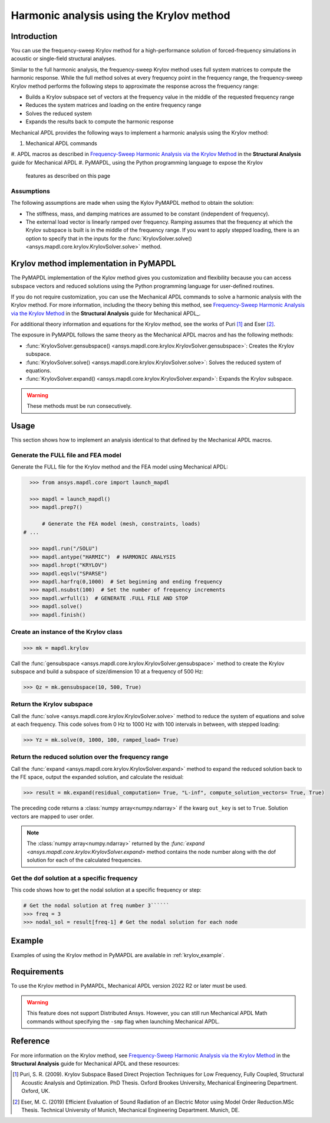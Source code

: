 =========================================
Harmonic analysis using the Krylov method
=========================================

Introduction
============
You can use the frequency-sweep Krylov method for a high-performance
solution of forced-frequency simulations in acoustic or single-field
structural analyses.

Similar to the full harmonic analysis, the frequency-sweep Krylov method
uses full system matrices to compute the harmonic response. While the full
method solves at every frequency point in the frequency range, the 
frequency-sweep Krylov method performs the following steps to approximate
the response across the frequency range:

* Builds a Krylov subspace set of vectors at the frequency value in the
  middle of the requested frequency range
* Reduces the system matrices and loading on the entire frequency range
* Solves the reduced system
* Expands the results back to compute the harmonic response 

Mechanical APDL provides the following ways to implement a harmonic analysis
using the Krylov method:

#. Mechanical APDL commands
#. APDL macros as described in `Frequency-Sweep Harmonic Analysis via the Krylov Method 
<https://ansyshelp.ansys.com/account/secured?returnurl=/Views/Secured/corp/v222/en/ans_str/str_Krysweep.html>`_
in the **Structural Analysis** guide for Mechanical APDL
#. PyMAPDL, using the Python programming language to expose the Krylov
   features as described on this page

Assumptions
-----------
The following assumptions are made when using the Kylov PyMAPDL method
to obtain the solution:

* The stiffness, mass, and damping matrices are assumed to be constant
  (independent of frequency).

* The external load vector is linearly ramped over frequency. Ramping
  assumes that the frequency at which the Krylov subspace is built is
  in the middle of the frequency range. If you want to apply stepped loading,
  there is an option to specify that in the inputs for the 
  :func:`KrylovSolver.solve() <ansys.mapdl.core.krylov.KrylovSolver.solve>`
  method.


Krylov method implementation in PyMAPDL
=======================================
The PyMAPDL implementation of the Kylov method gives you customization
and flexibility because you can access subspace vectors and reduced
solutions using the Python programming language for user-defined routines.

If you do not require customization, you can use the Mechanical APDL
commands to solve a harmonic analysis with the Krylov method. For more
information, including the theory behing this method, see
`Frequency-Sweep Harmonic Analysis via the Krylov Method 
<https://ansyshelp.ansys.com/account/secured?returnurl=/Views/Secured/corp/v222/en/ans_str/str_Krysweep.html>`_
in the **Structural Analysis** guide for Mechanical APDL_. 

For additional theory information and equations for
the Krylov method, see the works of Puri [1]_ and Eser [2]_.

The exposure in PyMAPDL follows the same theory as the Mechanical APDL macros and
has the following methods:

* :func:`KrylovSolver.gensubspace() <ansys.mapdl.core.krylov.KrylovSolver.gensubspace>`:
  Creates the Krylov subspace. 
* :func:`KrylovSolver.solve() <ansys.mapdl.core.krylov.KrylovSolver.solve>`: 
  Solves the reduced system of equations.
* :func:`KrylovSolver.expand() <ansys.mapdl.core.krylov.KrylovSolver.expand>`:
  Expands the Krylov subspace.

.. warning:: These methods must be run consecutively.

Usage
=====
This section shows how to implement an analysis identical to that 
defined by the Mechanical APDL macros.

Generate the FULL file and FEA model
------------------------------------
Generate the FULL file for the Krylov method and the FEA model
using Mechanical APDL:

.. code:: py

    >>> from ansys.mapdl.core import launch_mapdl
    
    >>> mapdl = launch_mapdl()
    >>> mapdl.prep7()

	# Generate the FEA model (mesh, constraints, loads)
  # ...

    >>> mapdl.run("/SOLU")
    >>> mapdl.antype("HARMIC")  # HARMONIC ANALYSIS
    >>> mapdl.hropt("KRYLOV")
    >>> mapdl.eqslv("SPARSE")
    >>> mapdl.harfrq(0,1000)  # Set beginning and ending frequency
    >>> mapdl.nsubst(100)  # Set the number of frequency increments
    >>> mapdl.wrfull(1)  # GENERATE .FULL FILE AND STOP
    >>> mapdl.solve()
    >>> mapdl.finish()

Create an instance of the Krylov class
--------------------------------------

.. code:: py
    
    >>> mk = mapdl.krylov

Call the 
:func:`gensubspace <ansys.mapdl.core.krylov.KrylovSolver.gensubspace>`
method to create the Krylov subspace and build a subspace of
size/dimension 10 at a frequency of 500 Hz:

.. code:: py

    >>> Qz = mk.gensubspace(10, 500, True)

Return the Krylov subspace
--------------------------

Call the :func:`solve <ansys.mapdl.core.krylov.KrylovSolver.solve>` method to
reduce the system of equations and solve at each frequency. This code
solves from 0 Hz to 1000 Hz with 100 intervals in between, with stepped loading:

.. code:: py

    >>> Yz = mk.solve(0, 1000, 100, ramped_load= True)


Return the reduced solution over the frequency range
----------------------------------------------------
            
Call the :func:`expand <ansys.mapdl.core.krylov.KrylovSolver.expand>` method
to expand the reduced solution back to the FE space, output the expanded
solution, and calculate the residual:   

.. code:: py

    >>> result = mk.expand(residual_computation= True, "L-inf", compute_solution_vectors= True, True)

The preceding code returns a :class:`numpy array<numpy.ndarray>` if the kwarg ``out_key``
is set to ``True``. Solution vectors are mapped to user order.

.. note:: The :class:`numpy array<numpy.ndarray>` returned by the
   `:func:`expand <ansys.mapdl.core.krylov.KrylovSolver.expand>` method contains
   the node number along with the dof solution for each of the calculated
   frequencies.

Get the dof solution at a specific frequency
--------------------------------------------
This code shows how to get the nodal solution at a specific frequency
or step:

.. code:: py

   # Get the nodal solution at freq number 3``````
   >>> freq = 3  
   >>> nodal_sol = result[freq-1] # Get the nodal solution for each node

Example
=======

Examples of using the Krylov method in PyMAPDL are available in :ref:`krylov_example`.

Requirements
============

To use the Krylov method in PyMAPDL, Mechanical APDL version 2022 R2 or later
must be used.

.. warning:: This feature does not support Distributed Ansys. 
    However, you can still run Mechanical APDL Math commands without
    specifying the ``-smp`` flag when launching Mechanical APDL.

Reference
=========
For more information on the Krylov method, see `Frequency-Sweep Harmonic Analysis via the Krylov Method 
<https://ansyshelp.ansys.com/account/secured?returnurl=/Views/Secured/corp/v222/en/ans_str/str_Krysweep.html>`_
in the **Structural Analysis** guide for Mechanical APDL and these resources:

.. [1] Puri, S. R. (2009). Krylov Subspace Based Direct Projection Techniques for Low Frequency,
   Fully Coupled, Structural Acoustic Analysis and Optimization. PhD Thesis. Oxford Brookes University,
   Mechanical Engineering Department. Oxford, UK.

.. [2] Eser, M. C. (2019) Efficient Evaluation of Sound Radiation of an Electric Motor using Model Order
   Reduction.MSc Thesis. Technical University of Munich, Mechanical Engineering Department. Munich, DE.
